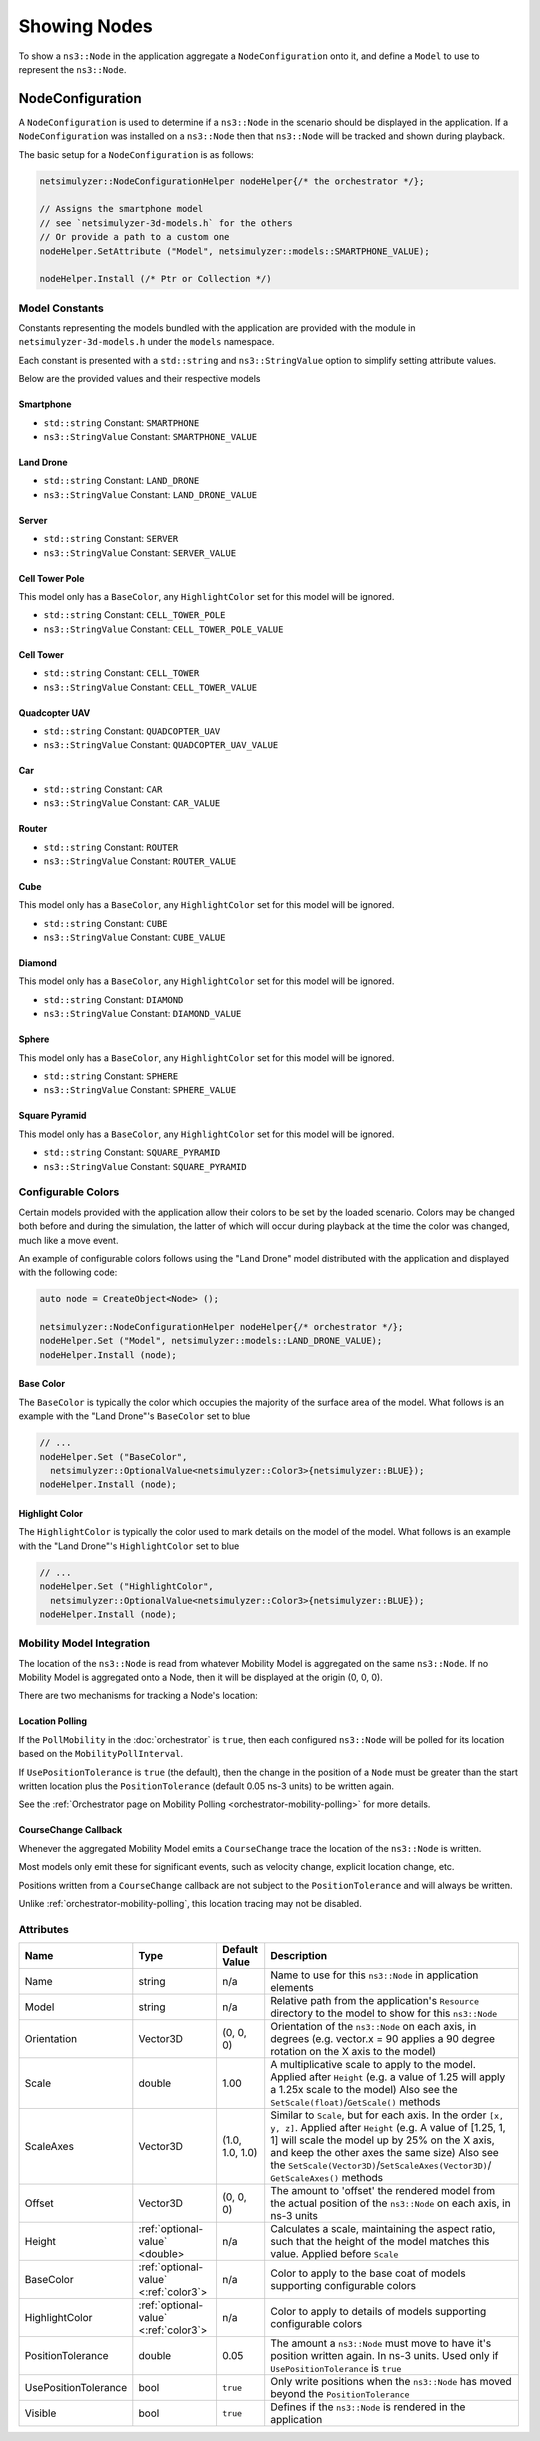 Showing Nodes
=============

To show a ``ns3::Node`` in the application aggregate a ``NodeConfiguration`` onto
it, and define a ``Model`` to use to represent the ``ns3::Node``.

.. _node-configuration:

NodeConfiguration
-----------------

A ``NodeConfiguration`` is used to determine if a ``ns3::Node`` in the scenario
should be displayed in the application. If a ``NodeConfiguration`` was installed on a ``ns3::Node``
then that ``ns3::Node`` will be tracked and shown during playback.


The basic setup for a ``NodeConfiguration`` is as follows:

.. code-block:: C++

  netsimulyzer::NodeConfigurationHelper nodeHelper{/* the orchestrator */};

  // Assigns the smartphone model
  // see `netsimulyzer-3d-models.h` for the others
  // Or provide a path to a custom one
  nodeHelper.SetAttribute ("Model", netsimulyzer::models::SMARTPHONE_VALUE);

  nodeHelper.Install (/* Ptr or Collection */)

Model Constants
^^^^^^^^^^^^^^^

Constants representing the models bundled with the application are provided
with the module in ``netsimulyzer-3d-models.h`` under the ``models`` namespace.

Each constant is presented with a ``std::string`` and ``ns3::StringValue`` option
to simplify setting attribute values.

Below are the provided values and their respective models

.. The images make this section a bit unwieldy, so exert some extra control over the pages
.. raw:: latex

    \clearpage

Smartphone
++++++++++

* ``std::string`` Constant: ``SMARTPHONE``
* ``ns3::StringValue`` Constant: ``SMARTPHONE_VALUE``

.. image:: _static/smartphone.png
  :alt: The smartphone.obj model with default colors
  :width: 354px
  :height: 435px

.. raw:: latex

    \clearpage

Land Drone
++++++++++
* ``std::string`` Constant: ``LAND_DRONE``
* ``ns3::StringValue`` Constant: ``LAND_DRONE_VALUE``

.. image:: _static/land-drone.png
  :alt: The land-drone.obj model with default colors
  :width: 369px
  :height: 265px


Server
++++++
* ``std::string`` Constant: ``SERVER``
* ``ns3::StringValue`` Constant: ``SERVER_VALUE``

.. image:: _static/server-model.png
  :alt: The server.obj model with default colors
  :width: 516px
  :height: 317px

Cell Tower Pole
+++++++++++++++
This model only has a ``BaseColor``, any
``HighlightColor`` set for this model will be ignored.

* ``std::string`` Constant: ``CELL_TOWER_POLE``
* ``ns3::StringValue`` Constant: ``CELL_TOWER_POLE_VALUE``

.. image:: _static/cell-tower-pole-model.png
  :alt: The cell_tower_pole.obj model with default colors
  :width: 330px
  :height: 341px

.. raw:: latex

    \clearpage

Cell Tower
++++++++++
* ``std::string`` Constant: ``CELL_TOWER``
* ``ns3::StringValue`` Constant: ``CELL_TOWER_VALUE``

.. image:: _static/cell-tower-model.png
  :alt: The cell_tower.obj model with default colors
  :width: 409px
  :height: 486px

.. raw:: latex

    \clearpage

Quadcopter UAV
++++++++++++++
* ``std::string`` Constant: ``QUADCOPTER_UAV``
* ``ns3::StringValue`` Constant: ``QUADCOPTER_UAV_VALUE``

.. image:: _static/quadcopter-model.png
  :alt: The quadcopter_uav.obj model with default colors
  :width: 433px
  :height: 398px

.. raw:: latex

    \clearpage

Car
+++
* ``std::string`` Constant: ``CAR``
* ``ns3::StringValue`` Constant: ``CAR_VALUE``

.. image:: _static/car-model.png
  :alt: The router.obj model with default colors
  :width: 492px
  :height: 390px

.. raw:: latex

    \clearpage

Router
++++++
* ``std::string`` Constant: ``ROUTER``
* ``ns3::StringValue`` Constant: ``ROUTER_VALUE``

.. image:: _static/router-model.png
  :alt: The router.obj model with default colors
  :width: 408px
  :height: 367px

.. raw:: latex

    \clearpage


Cube
++++
This model only has a ``BaseColor``, any
``HighlightColor`` set for this model will be ignored.

* ``std::string`` Constant: ``CUBE``
* ``ns3::StringValue`` Constant: ``CUBE_VALUE``

.. image:: _static/cube-model.png
  :alt: The cube.obj model with default colors
  :width: 399px
  :height: 335px

.. raw:: latex

    \clearpage

Diamond
+++++++
This model only has a ``BaseColor``, any
``HighlightColor`` set for this model will be ignored.

* ``std::string`` Constant: ``DIAMOND``
* ``ns3::StringValue`` Constant: ``DIAMOND_VALUE``

.. image:: _static/diamond-model.png
  :alt: The diamond.obj model with default colors
  :width: 320px
  :height: 293px

Sphere
++++++
This model only has a ``BaseColor``, any
``HighlightColor`` set for this model will be ignored.

* ``std::string`` Constant: ``SPHERE``
* ``ns3::StringValue`` Constant: ``SPHERE_VALUE``

.. image:: _static/sphere-model.png
  :alt: The sphere.obj model with default colors
  :width: 281px
  :height: 265px

Square Pyramid
+++++++++++++++
This model only has a ``BaseColor``, any
``HighlightColor`` set for this model will be ignored.

* ``std::string`` Constant: ``SQUARE_PYRAMID``
* ``ns3::StringValue`` Constant: ``SQUARE_PYRAMID``

.. image:: _static/square-pyramid-model.png
  :alt: The square_pyramid.obj model with default colors
  :width: 319px
  :height: 283px


.. raw:: latex

    \clearpage

Configurable Colors
^^^^^^^^^^^^^^^^^^^
Certain models provided with the application allow their colors to be set by the loaded
scenario. Colors may be changed both before and during the simulation, the latter of which will
occur during playback at the time the color was changed, much like a move event.

An example of configurable colors follows using the "Land Drone" model distributed
with the application and displayed with the following code:

.. code-block:: C++

  auto node = CreateObject<Node> ();

  netsimulyzer::NodeConfigurationHelper nodeHelper{/* orchestrator */};
  nodeHelper.Set ("Model", netsimulyzer::models::LAND_DRONE_VALUE);
  nodeHelper.Install (node);

.. image:: _static/reference-land-drone.png
  :alt: Default configuration for land_drone.obj
  :width: 399px
  :height: 263px

Base Color
++++++++++
The ``BaseColor`` is typically the color which occupies the majority of the surface area
of the model. What follows is an example with the "Land Drone"'s ``BaseColor`` set to blue

.. code-block:: C++

  // ...
  nodeHelper.Set ("BaseColor",
    netsimulyzer::OptionalValue<netsimulyzer::Color3>{netsimulyzer::BLUE});
  nodeHelper.Install (node);

.. image:: _static/base-color-land-drone.png
  :alt: Default configuration for land_drone.obj
  :width: 402px
  :height: 264px


Highlight Color
+++++++++++++++
The ``HighlightColor`` is typically the color used to mark details on the model
of the model. What follows is an example with the "Land Drone"'s ``HighlightColor`` set to blue

.. code-block:: C++

  // ...
  nodeHelper.Set ("HighlightColor",
    netsimulyzer::OptionalValue<netsimulyzer::Color3>{netsimulyzer::BLUE});
  nodeHelper.Install (node);

.. image:: _static/highlight-color-land-drone.png
  :alt: Default configuration for land_drone.obj
  :width: 405px
  :height: 261px



Mobility Model Integration
^^^^^^^^^^^^^^^^^^^^^^^^^^

The location of the ``ns3::Node`` is read from whatever Mobility Model is aggregated on the same ``ns3::Node``.
If no Mobility Model is aggregated onto a Node, then it will be displayed at the origin (0, 0, 0).


There are two mechanisms for tracking a Node's location:

.. _location-polling:

Location Polling
++++++++++++++++

If the ``PollMobility`` in the :doc:`orchestrator` is ``true``, then each configured ``ns3::Node`` will be
polled for its location based on the ``MobilityPollInterval``.

If ``UsePositionTolerance`` is ``true`` (the default), then the change in the
position of a ``Node`` must be greater than the start written location plus the
``PositionTolerance`` (default 0.05 ns-3 units) to be written again.


See the :ref:`Orchestrator page on Mobility Polling <orchestrator-mobility-polling>` for more details.


CourseChange Callback
+++++++++++++++++++++

Whenever the aggregated Mobility Model emits a ``CourseChange`` trace
the location of the ``ns3::Node`` is written.

Most models only emit these for significant events, such as velocity change, explicit location change,
etc.

Positions written from a ``CourseChange`` callback are not subject to the ``PositionTolerance``
and will always be written.

Unlike :ref:`orchestrator-mobility-polling`, this location tracing may not be disabled.

Attributes
^^^^^^^^^^

+----------------------+---------------------------------------+-----------------+--------------------------------------------------------------+
| Name                 | Type                                  | Default Value   | Description                                                  |
+======================+=======================================+=================+==============================================================+
| Name                 | string                                | n/a             | Name to use for this ``ns3::Node`` in application elements   |
+----------------------+---------------------------------------+-----------------+--------------------------------------------------------------+
| Model                | string                                | n/a             | Relative path from the application's ``Resource``            |
|                      |                                       |                 | directory to the model to show for this ``ns3::Node``        |
+----------------------+---------------------------------------+-----------------+--------------------------------------------------------------+
| Orientation          | Vector3D                              | (0, 0, 0)       | Orientation of the ``ns3::Node`` on each axis, in degrees    |
|                      |                                       |                 | (e.g. vector.x = 90 applies a 90 degree rotation             |
|                      |                                       |                 | on the X axis to the model)                                  |
+----------------------+---------------------------------------+-----------------+--------------------------------------------------------------+
| Scale                | double                                | 1.00            | A multiplicative scale to apply to the model.                |
|                      |                                       |                 | Applied after ``Height``                                     |
|                      |                                       |                 | (e.g. a value of 1.25 will apply a 1.25x scale to the model) |
|                      |                                       |                 | Also see the ``SetScale(float)``/``GetScale()`` methods      |
+----------------------+---------------------------------------+-----------------+--------------------------------------------------------------+
| ScaleAxes            | Vector3D                              | (1.0, 1.0, 1.0) | Similar to ``Scale``, but for each axis. In the order        |
|                      |                                       |                 | ``[x, y, z]``.  Applied after ``Height``                     |
|                      |                                       |                 | (e.g. A value of [1.25, 1, 1] will scale the model up        |
|                      |                                       |                 | by 25% on the X axis, and keep the other axes                |
|                      |                                       |                 | the same size) Also see the                                  |
|                      |                                       |                 | ``SetScale(Vector3D)``/``SetScaleAxes(Vector3D)``/           |
|                      |                                       |                 | ``GetScaleAxes()`` methods                                   |
+----------------------+---------------------------------------+-----------------+--------------------------------------------------------------+
| Offset               | Vector3D                              | (0, 0, 0)       | The amount to 'offset' the rendered model from the           |
|                      |                                       |                 | actual position of the ``ns3::Node``                         |
|                      |                                       |                 | on each axis, in ns-3 units                                  |
+----------------------+---------------------------------------+-----------------+--------------------------------------------------------------+
| Height               | :ref:`optional-value` <double>        | n/a             | Calculates a scale, maintaining the aspect ratio, such       |
|                      |                                       |                 | that the height of the model matches this value.             |
|                      |                                       |                 | Applied before ``Scale``                                     |
+----------------------+---------------------------------------+-----------------+--------------------------------------------------------------+
| BaseColor            | :ref:`optional-value` <:ref:`color3`> | n/a             | Color to apply to the base coat of models supporting         |
|                      |                                       |                 | configurable colors                                          |
+----------------------+---------------------------------------+-----------------+--------------------------------------------------------------+
| HighlightColor       | :ref:`optional-value` <:ref:`color3`> | n/a             | Color to apply to details of models supporting               |
|                      |                                       |                 | configurable colors                                          |
+----------------------+---------------------------------------+-----------------+--------------------------------------------------------------+
| PositionTolerance    | double                                | 0.05            | The amount a ``ns3::Node`` must move to have it's            |
|                      |                                       |                 | position written again. In ns-3 units.                       |
|                      |                                       |                 | Used only if ``UsePositionTolerance`` is ``true``            |
+----------------------+---------------------------------------+-----------------+--------------------------------------------------------------+
| UsePositionTolerance | bool                                  | ``true``        | Only write positions when the ``ns3::Node`` has              |
|                      |                                       |                 | moved beyond the ``PositionTolerance``                       |
+----------------------+---------------------------------------+-----------------+--------------------------------------------------------------+
| Visible              | bool                                  | ``true``        | Defines if the ``ns3::Node`` is rendered in the application  |
+----------------------+---------------------------------------+-----------------+--------------------------------------------------------------+

